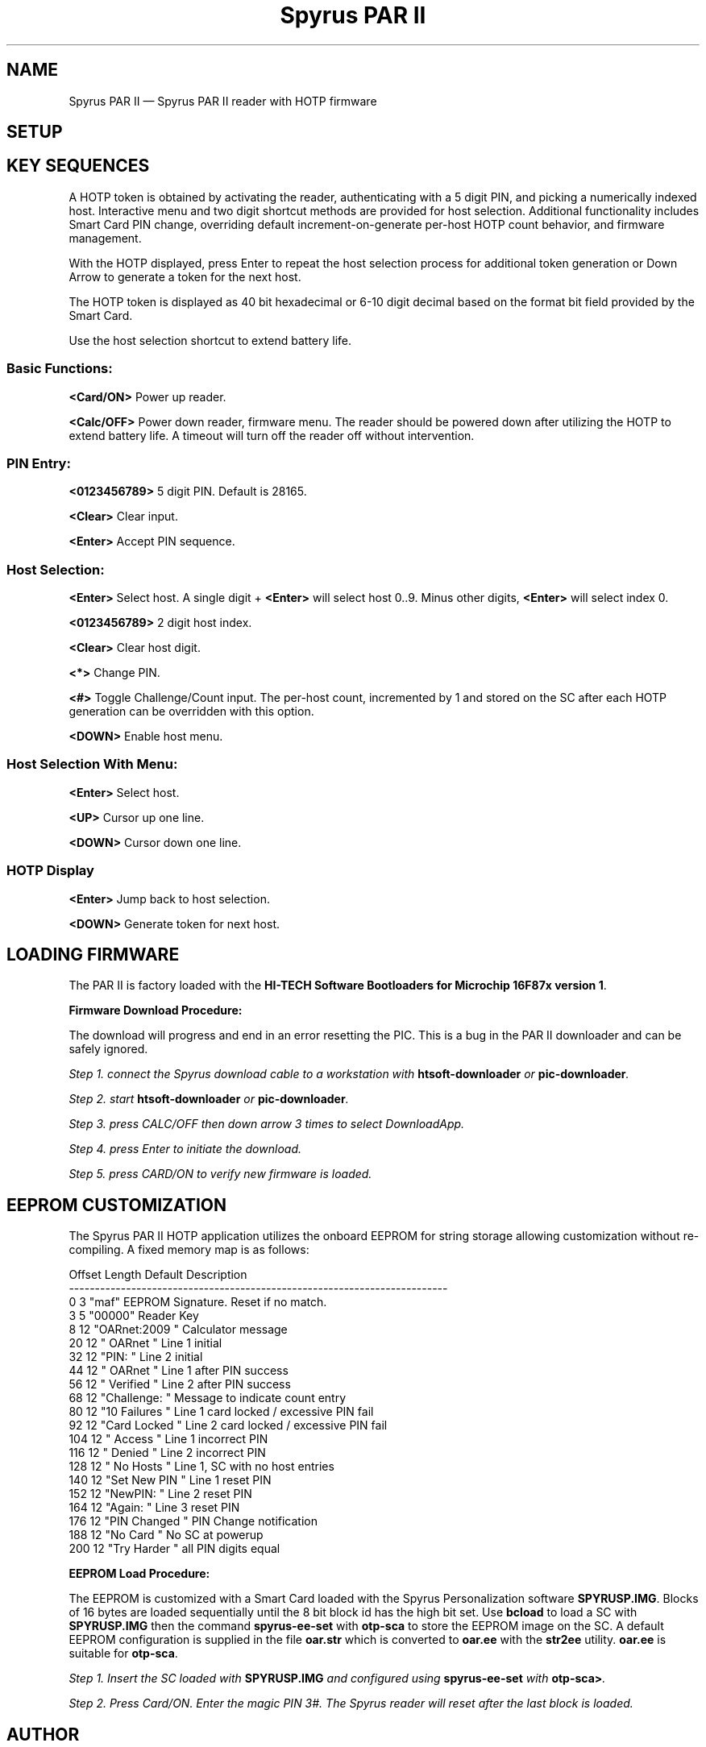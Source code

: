...\" $Header: /usr/src/docbook-to-man/cmd/RCS/docbook-to-man.sh,v 1.3 1996/06/17 03:36:49 fld Exp $
...\"
...\"	transcript compatibility for postscript use.
...\"
...\"	synopsis:  .P! <file.ps>
...\"
.de P!
\\&.
.fl			\" force out current output buffer
\\!%PB
\\!/showpage{}def
...\" the following is from Ken Flowers -- it prevents dictionary overflows
\\!/tempdict 200 dict def tempdict begin
.fl			\" prolog
.sy cat \\$1\" bring in postscript file
...\" the following line matches the tempdict above
\\!end % tempdict %
\\!PE
\\!.
.sp \\$2u	\" move below the image
..
.de pF
.ie     \\*(f1 .ds f1 \\n(.f
.el .ie \\*(f2 .ds f2 \\n(.f
.el .ie \\*(f3 .ds f3 \\n(.f
.el .ie \\*(f4 .ds f4 \\n(.f
.el .tm ? font overflow
.ft \\$1
..
.de fP
.ie     !\\*(f4 \{\
.	ft \\*(f4
.	ds f4\"
'	br \}
.el .ie !\\*(f3 \{\
.	ft \\*(f3
.	ds f3\"
'	br \}
.el .ie !\\*(f2 \{\
.	ft \\*(f2
.	ds f2\"
'	br \}
.el .ie !\\*(f1 \{\
.	ft \\*(f1
.	ds f1\"
'	br \}
.el .tm ? font underflow
..
.ds f1\"
.ds f2\"
.ds f3\"
.ds f4\"
.ta 8n 16n 24n 32n 40n 48n 56n 64n 72n 
.TH "Spyrus PAR II" "7"
.SH "NAME"
Spyrus PAR II \(em Spyrus PAR II reader with HOTP firmware
.SH "SETUP"
.PP
.SH "KEY SEQUENCES"
.PP
.PP
A HOTP token is obtained by activating the reader, authenticating
with a 5 digit PIN, and picking a numerically indexed host\&.  Interactive
menu and two digit shortcut methods are provided for host selection\&.
Additional functionality includes Smart Card PIN change, overriding default
increment-on-generate per-host HOTP count behavior, and firmware management\&.
.PP
With the HOTP displayed, press Enter to repeat the host
selection process for additional token generation or Down Arrow
to generate a token for the next host\&.
.PP
The HOTP token is displayed as 40 bit hexadecimal or 6-10 digit decimal
based on the format bit field provided by the Smart Card\&.
.PP
Use the host selection shortcut to extend battery life\&.
.SS "Basic Functions:"
.PP
\fB<Card/ON>\fP Power up reader\&.
.PP
\fB<Calc/OFF>\fP Power down reader, firmware menu\&.  The reader
should be powered down after utilizing the HOTP to extend battery
life\&.  A timeout will turn off the reader off without intervention\&.
.SS "PIN Entry:"
.PP
\fB<0123456789>\fP 5 digit PIN\&.  Default is 28165\&.
.PP
\fB<Clear>\fP Clear input\&.
.PP
\fB<Enter>\fP Accept PIN sequence\&.
.SS "Host Selection:"
.PP
\fB<Enter>\fP Select host\&.  A single digit + \fB<Enter>\fP will select host 0\&.\&.9\&. Minus other digits, \fB<Enter>\fP will select
index 0\&.
.PP
\fB<0123456789>\fP 2 digit host index\&.
.PP
\fB<Clear>\fP Clear host digit\&.
.PP
\fB<*>\fP Change PIN\&.
.PP
\fB<#>\fP Toggle Challenge/Count input\&.  The per-host count, incremented
by 1 and stored on the SC after each HOTP generation can be overridden
with this option\&.
.PP
\fB<DOWN>\fP Enable host menu\&.
.SS "Host Selection With Menu:"
.PP
.PP
\fB<Enter>\fP Select host\&.
.PP
\fB<UP>\fP Cursor up one line\&.
.PP
\fB<DOWN>\fP Cursor down one line\&.
.SS "HOTP Display"
.PP
.PP
\fB<Enter>\fP Jump back to host selection\&.
.PP
\fB<DOWN>\fP Generate token for next host\&.
.SH "LOADING FIRMWARE"
.PP
The PAR II is factory loaded with the
\fBHI-TECH Software Bootloaders for Microchip 16F87x version 1\fP\&.
.PP
\fBFirmware Download Procedure:\fR
.PP
The download will progress and end in an error resetting the PIC\&.  This
is a bug in the PAR II downloader and can be safely ignored\&.
.PP
\fIStep 1.  connect the Spyrus download cable to a workstation with
\fBhtsoft-downloader\fP or
\fBpic-downloader\fP\&.
.PP
\fIStep 2.  start \fBhtsoft-downloader\fP or \fBpic-downloader\fP\&.
.PP
\fIStep 3.  press CALC/OFF then down arrow 3 times to select DownloadApp\&.
.PP
\fIStep 4.  press Enter to initiate the download\&.
.PP
\fIStep 5.  press CARD/ON to verify new firmware is loaded\&.
.SH "EEPROM CUSTOMIZATION"
.PP
The Spyrus PAR II HOTP application utilizes the onboard EEPROM for string
storage allowing customization without re-compiling\&.  A fixed memory
map is as follows:
.PP
.nf
Offset   Length    Default        Description
-------------------------------------------------------------------------
0        3         "maf"          EEPROM Signature\&.  Reset if no match\&.
3        5         "00000"        Reader Key
8        12        "OARnet:2009 " Calculator message
20       12        "   OARnet   " Line 1 initial
32       12        "PIN:        " Line 2 initial
44       12        "   OARnet   " Line 1 after PIN success
56       12        "  Verified  " Line 2 after PIN success
68       12        "Challenge:  " Message to indicate count entry
80       12        "10 Failures " Line 1 card locked / excessive PIN fail
92       12        "Card Locked " Line 2 card locked / excessive PIN fail
104      12        "   Access   " Line 1 incorrect PIN
116      12        "   Denied   " Line 2 incorrect PIN
128      12        "  No Hosts  " Line 1, SC with no host entries
140      12        "Set New PIN " Line 1 reset PIN
152      12        "NewPIN:     " Line 2 reset PIN
164      12        "Again:      " Line 3 reset PIN
176      12        "PIN Changed " PIN Change notification
188      12        "No Card     " No SC at powerup
200      12        "Try Harder  " all PIN digits equal
.fi
.PP
\fBEEPROM Load Procedure:\fR
.PP
The EEPROM is customized with a Smart Card loaded with the Spyrus
Personalization software \fBSPYRUSP\&.IMG\fP\&.  Blocks
of 16 bytes are loaded sequentially until the 8 bit block id
has the high bit set\&.  Use \fBbcload\fP to load a SC with \fBSPYRUSP\&.IMG\fP then the command
\fBspyrus-ee-set\fP with \fBotp-sca\fP to store the EEPROM image on the SC\&.  A default EEPROM configuration is
supplied in the file \fBoar\&.str\fP which is converted to
\fBoar\&.ee\fP with the \fBstr2ee\fP utility\&.  \fBoar\&.ee\fP is suitable for
\fBotp-sca\fP\&.
.PP
\fIStep 1.  Insert the SC loaded with \fBSPYRUSP\&.IMG\fP and configured
using \fBspyrus-ee-set\fP with \fBotp-sca>\fP\&.
.PP
\fIStep 2.  Press Card/ON\&.  Enter the magic PIN 3#\&.  The Spyrus reader will reset after the last block is loaded\&.
.SH "AUTHOR"
.PP
Mark Fullmer maf@splintered\&.net
.SH "BUGS"
.PP
The Spyrus reader is not waterproof and will not survive a permanent-press
cycle\&.  The Smart Card will survive your back pocket when seated, the reader
may not\&.
.SH "SEE ALSO"
.PP
\fBotp-sca\fP(1)
\fBotp-sct\fP(1)
\fBotp-control\fP(1)
\fBpam_otp\fP(1)
\fBhtsoft-downloader\fP(1)
\fBurd\fP(1)
\fBbcload\fP(1)
\fBOpenVPN\fP(8)
...\" created by instant / docbook-to-man, Sun 27 Dec 2009, 22:01
